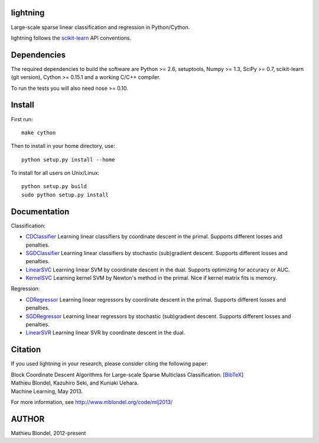 .. -*- mode: rst -*-

lightning
==========

Large-scale sparse linear classification and regression in Python/Cython.

lightning follows the `scikit-learn <http://scikit-learn.org>`_ API conventions.

Dependencies
============

The required dependencies to build the software are Python >= 2.6,
setuptools, Numpy >= 1.3, SciPy >= 0.7, scikit-learn (git version), Cython >= 0.15.1
and a working C/C++ compiler.

To run the tests you will also need nose >= 0.10.

Install
=======

First run::

  make cython

Then to install in your home directory, use::

  python setup.py install --home

To install for all users on Unix/Linux::

  python setup.py build
  sudo python setup.py install


Documentation
=============

Classification:

* `CDClassifier <http://mblondel.org/livedoc/g/mblondel/lightning/master/lightning/primal_cd.py>`_ Learning linear classifiers by coordinate descent in the primal. Supports different losses and penalties.
* `SGDClassifier <http://mblondel.org/livedoc/g/mblondel/lightning/master/lightning/sgd.py>`_ Learning linear classifiers by stochastic (sub)gradient descent. Supports different losses and penalties.
* `LinearSVC <http://mblondel.org/livedoc/g/mblondel/lightning/master/lightning/dual_cd.py>`_ Learning linear SVM by coordinate descent in the dual. Supports optimizing for accuracy or AUC.
* `KernelSVC <http://mblondel.org/livedoc/g/mblondel/lightning/master/lightning/primal_newton.py>`_ Learning kernel SVM by Newton's method in the primal. Nice if kernel matrix fits is memory.

Regression:

* `CDRegressor <http://mblondel.org/livedoc/g/mblondel/lightning/master/lightning/primal_cd.py#class-CDRegressor>`_ Learning linear regressors by coordinate descent in the primal. Supports different losses and penalties.
* `SGDRegressor <http://mblondel.org/livedoc/g/mblondel/lightning/master/lightning/sgd.py#class-SGDRegressor>`_ Learning linear regressors by stochastic (sub)gradient descent. Supports different losses and penalties.
* `LinearSVR <http://mblondel.org/livedoc/g/mblondel/lightning/master/lightning/dual_cd.py>`_ Learning linear SVR by coordinate descent in the dual.


Citation
========

If you used lightning in your research, please consider citing the following paper:

| Block Coordinate Descent Algorithms for Large-scale Sparse Multiclass Classiﬁcation. [`BibTeX <http://www.mblondel.org/publications/bib/mblondel-mlj2013.txt>`_]
| Mathieu Blondel, Kazuhiro Seki, and Kuniaki Uehara.
| Machine Learning, May 2013.

For more information, see http://www.mblondel.org/code/mlj2013/

AUTHOR
=======

Mathieu Blondel, 2012-present
